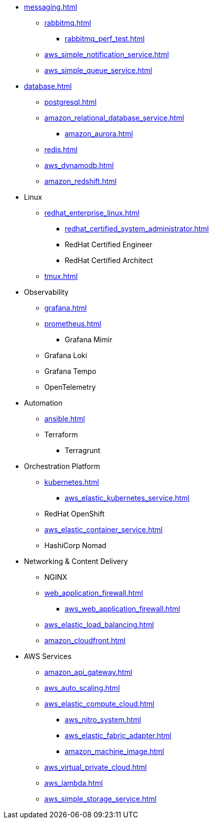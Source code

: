 * xref:messaging.adoc[]
** xref:rabbitmq.adoc[]
*** xref:rabbitmq_perf_test.adoc[]
** xref:aws_simple_notification_service.adoc[]
** xref:aws_simple_queue_service.adoc[]

* xref:database.adoc[]
** xref:postgresql.adoc[]
** xref:amazon_relational_database_service.adoc[]
*** xref:amazon_aurora.adoc[]
** xref:redis.adoc[]
** xref:aws_dynamodb.adoc[]
** xref:amazon_redshift.adoc[]

* Linux
** xref:redhat_enterprise_linux.adoc[]
*** xref:redhat_certified_system_administrator.adoc[]
*** RedHat Certified Engineer
*** RedHat Certified Architect
** xref:tmux.adoc[]

* Observability
** xref:grafana.adoc[]
** xref:prometheus.adoc[]
*** Grafana Mimir
** Grafana Loki
** Grafana Tempo
** OpenTelemetry

* Automation
** xref:ansible.adoc[]
** Terraform
*** Terragrunt

* Orchestration Platform
** xref:kubernetes.adoc[]
*** xref:aws_elastic_kubernetes_service.adoc[]
** RedHat OpenShift
** xref:aws_elastic_container_service.adoc[]
** HashiCorp Nomad

* Networking & Content Delivery
** NGINX
** xref:web_application_firewall.adoc[]
*** xref:aws_web_application_firewall.adoc[]
** xref:aws_elastic_load_balancing.adoc[]
** xref:amazon_cloudfront.adoc[]

* AWS Services
** xref:amazon_api_gateway.adoc[]
** xref:aws_auto_scaling.adoc[]
** xref:aws_elastic_compute_cloud.adoc[]
*** xref:aws_nitro_system.adoc[]
*** xref:aws_elastic_fabric_adapter.adoc[]
*** xref:amazon_machine_image.adoc[]
** xref:aws_virtual_private_cloud.adoc[]
** xref:aws_lambda.adoc[]
** xref:aws_simple_storage_service.adoc[]
